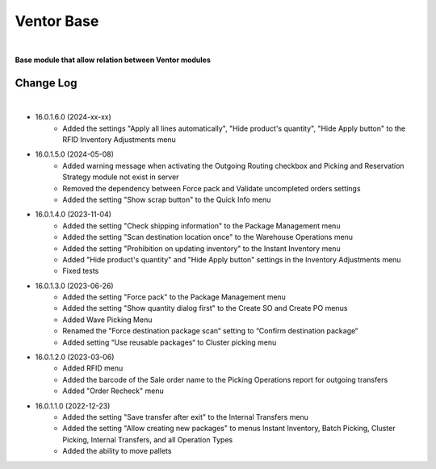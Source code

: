 Ventor Base
===========

|

**Base module that allow relation between Ventor modules**

Change Log
##########

|

* 16.0.1.6.0 (2024-xx-xx)
    - Added the settings "Apply all lines automatically", "Hide product's quantity", "Hide Apply button" to the RFID Inventory Adjustments menu

* 16.0.1.5.0 (2024-05-08)
    - Added warning message when activating the Outgoing Routing checkbox and Picking and Reservation Strategy module not exist in server
    - Removed the dependency between Force pack and Validate uncompleted orders settings
    - Added the setting "Show scrap button" to the Quick Info menu

* 16.0.1.4.0 (2023-11-04)
    - Added the setting "Check shipping information" to the Package Management menu
    - Added the setting "Scan destination location once" to the Warehouse Operations menu
    - Added the setting "Prohibition on updating inventory" to the Instant Inventory menu
    - Added "Hide product's quantity" and "Hide Apply button" settings in the Inventory Adjustments menu
    - Fixed tests

* 16.0.1.3.0 (2023-06-26)
    - Added the setting "Force pack" to the Package Management menu
    - Added the setting "Show quantity dialog first" to the Create SO and Create PO menus
    - Added Wave Picking Menu
    - Renamed the "Force destination package scan“ setting to “Confirm destination package“
    - Added setting “Use reusable packages“ to Cluster picking menu

* 16.0.1.2.0 (2023-03-06)
    - Added RFID menu
    - Added the barcode of the Sale order name to the Picking Operations report for outgoing transfers
    - Added "Order Recheck" menu

* 16.0.1.1.0 (2022-12-23)
    - Added the setting "Save transfer after exit" to the Internal Transfers menu
    - Added the setting "Allow creating new packages" to menus Instant Inventory, Batch Picking, Cluster Picking, Internal Transfers, and all Operation Types
    - Added the ability to move pallets
